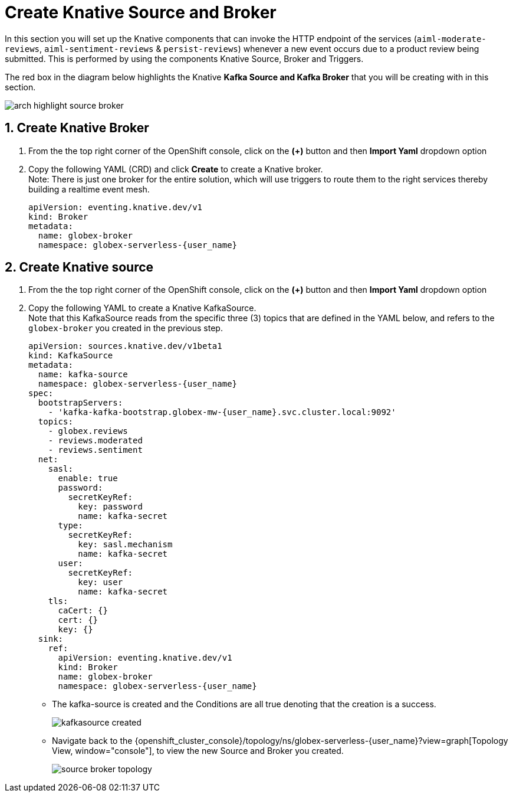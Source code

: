 = Create Knative Source and Broker
:imagesdir: ../../assets/images

++++
<!-- Google tag (gtag.js) -->
<script async src="https://www.googletagmanager.com/gtag/js?id=G-Y0GQBF9YFH"></script>
<script>
  window.dataLayer = window.dataLayer || [];
  function gtag(){dataLayer.push(arguments);}
  gtag('js', new Date());

  gtag('config', 'G-Y0GQBF9YFH');
</script>

<style>
  .underline {
    cursor: pointer;
  }

  .nav-container {
    display: none !important;
  }

  .doc {    
    max-width: 70rem !important;
  }
</style>
++++

// :toclevels: 2
:icons: font 
:sectanchors:
:sectnums:
// :toc: 


In this section you will set up the Knative components that can invoke the HTTP endpoint of the services (`aiml-moderate-reviews`, `aiml-sentiment-reviews` & `persist-reviews`) whenever a new event occurs due to a product review being submitted. This is performed by using the components Knative Source, Broker and Triggers. +

The red box in the diagram below highlights the Knative *Kafka Source and Kafka Broker* that you will be creating with in this section.

image::serverless/arch-highlight-source-broker.png[]

== Create Knative Broker

. From the  the top right corner of the OpenShift console, click on the *(+)* button and then *Import Yaml* dropdown option 
. Copy the following YAML (CRD)  and click *Create* to create a  Knative broker. +
Note: There is just one broker for the entire solution, which will use triggers to route them to the right services thereby building a realtime event mesh.

+
[source,bash,role=execute,subs="attributes"]
----
apiVersion: eventing.knative.dev/v1
kind: Broker
metadata:
  name: globex-broker
  namespace: globex-serverless-{user_name}
----

== Create Knative source
. From the  the top right corner of the OpenShift console, click on the *(+)* button and then *Import Yaml* dropdown option 
. Copy the following YAML to create a Knative KafkaSource. +
Note that this KafkaSource reads from the specific three (3) topics that are defined in the YAML below, and refers to the `globex-broker` you created in the previous step.
+
[source,bash,role=execute,subs="attributes"]
----
apiVersion: sources.knative.dev/v1beta1
kind: KafkaSource
metadata:
  name: kafka-source
  namespace: globex-serverless-{user_name}
spec:
  bootstrapServers:
    - 'kafka-kafka-bootstrap.globex-mw-{user_name}.svc.cluster.local:9092'
  topics:
    - globex.reviews
    - reviews.moderated
    - reviews.sentiment
  net:
    sasl:
      enable: true
      password:
        secretKeyRef:
          key: password
          name: kafka-secret
      type:
        secretKeyRef:
          key: sasl.mechanism
          name: kafka-secret
      user:
        secretKeyRef:
          key: user
          name: kafka-secret
    tls:
      caCert: {}
      cert: {}
      key: {}
  sink:
    ref:
      apiVersion: eventing.knative.dev/v1
      kind: Broker
      name: globex-broker
      namespace: globex-serverless-{user_name}
----

* The kafka-source is created and the Conditions are all true denoting that the creation is a success.
+
image::serverless/kafkasource-created.png[]

* Navigate back to the {openshift_cluster_console}/topology/ns/globex-serverless-{user_name}?view=graph[Topology View, window="console"], to view the new Source and Broker you created.
+
image::serverless/source-broker-topology.png[]



